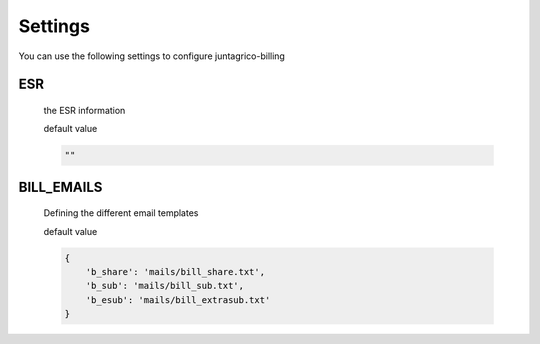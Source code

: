 Settings
========

You can use the following settings to configure juntagrico-billing

ESR
---
  the ESR information

  default value

  .. code-block:: python

    ""

BILL_EMAILS
-----------
  Defining the different email templates

  default value

  .. code-block:: python

    {
        'b_share': 'mails/bill_share.txt',
        'b_sub': 'mails/bill_sub.txt',
        'b_esub': 'mails/bill_extrasub.txt'
    }